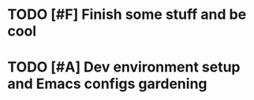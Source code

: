 * TODO [#F] Finish some stuff and be cool
* TODO [#A] Dev environment setup and Emacs configs gardening
:LOGBOOK:
CLOCK: [2022-07-29 Fri 00:57]--[2022-07-29 Fri 01:49] =>  0:52
:END:

